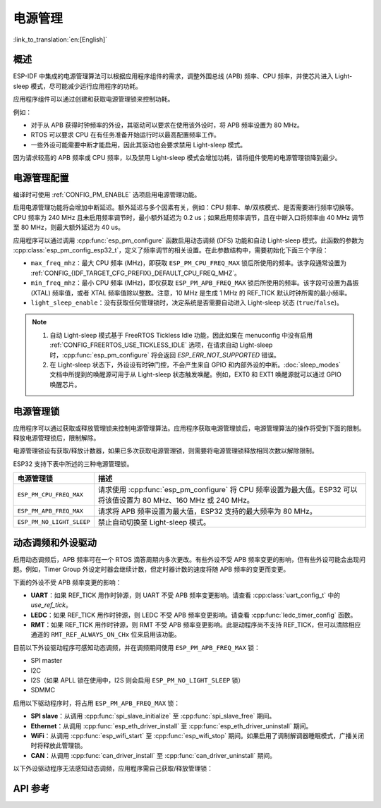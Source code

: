 电源管理
================

:link_to_translation:`en:[English]`

概述
--------

ESP-IDF 中集成的电源管理算法可以根据应用程序组件的需求，调整外围总线 (APB) 频率、CPU 频率，并使芯片进入 Light-sleep 模式，尽可能减少运行应用程序的功耗。

应用程序组件可以通过创建和获取电源管理锁来控制功耗。

例如：

- 对于从 APB 获得时钟频率的外设，其驱动可以要求在使用该外设时，将 APB 频率设置为 80 MHz。
- RTOS 可以要求 CPU 在有任务准备开始运行时以最高配置频率工作。
- 一些外设可能需要中断才能启用，因此其驱动也会要求禁用 Light-sleep 模式。

因为请求较高的 APB 频率或 CPU 频率，以及禁用 Light-sleep 模式会增加功耗，请将组件使用的电源管理锁降到最少。

电源管理配置
-------------

编译时可使用 :ref:`CONFIG_PM_ENABLE` 选项启用电源管理功能。

启用电源管理功能将会增加中断延迟。额外延迟与多个因素有关，例如：CPU 频率、单/双核模式、是否需要进行频率切换等。CPU 频率为 240 MHz 且未启用频率调节时，最小额外延迟为 0.2 us；如果启用频率调节，且在中断入口将频率由 40 MHz 调节至 80 MHz，则最大额外延迟为 40 us。

应用程序可以通过调用 :cpp:func:`esp_pm_configure` 函数启用动态调频 (DFS) 功能和自动 Light-sleep 模式。此函数的参数为 :cpp:class:`esp_pm_config_esp32_t`，定义了频率调节的相关设置。在此参数结构中，需要初始化下面三个字段：

- ``max_freq_mhz``：最大 CPU 频率 (MHz)，即获取 ``ESP_PM_CPU_FREQ_MAX`` 锁后所使用的频率。该字段通常设置为 :ref:`CONFIG_{IDF_TARGET_CFG_PREFIX}_DEFAULT_CPU_FREQ_MHZ`。

- ``min_freq_mhz``：最小 CPU 频率 (MHz)，即仅获取 ``ESP_PM_APB_FREQ_MAX`` 锁后所使用的频率。该字段可设置为晶振 (XTAL) 频率值，或者 XTAL 频率值除以整数。注意，10 MHz 是生成 1 MHz 的 REF_TICK 默认时钟所需的最小频率。

- ``light_sleep_enable``：没有获取任何管理锁时，决定系统是否需要自动进入 Light-sleep 状态 (``true``/``false``)。

.. only:: esp32

    或者，如果在 menuconfig 中启用了 :ref:`CONFIG_PM_DFS_INIT_AUTO` 选项，最大 CPU 频率将由 :ref:`CONFIG_ESP32_DEFAULT_CPU_FREQ_MHZ` 设置决定，最小 CPU 频率将锁定为 XTAL 频率。

.. only:: esp32s2

    或者，如果在 menuconfig 中启用了 :ref:`CONFIG_PM_DFS_INIT_AUTO` 选项，最大 CPU 频率将由 :ref:`CONFIG_ESP32S2_DEFAULT_CPU_FREQ_MHZ` 设置决定，最小 CPU 频率将锁定为 XTAL 频率。

.. note::

  1. 自动 Light-sleep 模式基于 FreeRTOS Tickless Idle 功能，因此如果在 menuconfig 中没有启用 :ref:`CONFIG_FREERTOS_USE_TICKLESS_IDLE` 选项，在请求自动 Light-sleep 时，:cpp:func:`esp_pm_configure` 将会返回 `ESP_ERR_NOT_SUPPORTED` 错误。
  2. 在 Light-sleep 状态下，外设设有时钟门控，不会产生来自 GPIO 和内部外设的中断。:doc:`sleep_modes` 文档中所提到的唤醒源可用于从 Light-sleep 状态触发唤醒。例如，EXT0 和 EXT1 唤醒源就可以通过 GPIO 唤醒芯片。

电源管理锁
----------------------

应用程序可以通过获取或释放管理锁来控制电源管理算法。应用程序获取电源管理锁后，电源管理算法的操作将受到下面的限制。释放电源管理锁后，限制解除。

电源管理锁设有获取/释放计数器，如果已多次获取电源管理锁，则需要将电源管理锁释放相同次数以解除限制。

ESP32 支持下表中所述的三种电源管理锁。

============================  ======================================================
电源管理锁                          描述
============================  ======================================================
``ESP_PM_CPU_FREQ_MAX``       请求使用 :cpp:func:`esp_pm_configure` 将 CPU 频率设置为最大值。ESP32 可以将该值设置为 80 MHz、160 MHz 或 240 MHz。

``ESP_PM_APB_FREQ_MAX``       请求将 APB 频率设置为最大值，ESP32 支持的最大频率为 80 MHz。

``ESP_PM_NO_LIGHT_SLEEP``     禁止自动切换至 Light-sleep 模式。
============================  ======================================================

.. only:: esp32

   .. include:: ../../en/inc/power_management_esp32.rst

动态调频和外设驱动
------------------------------------------------

启用动态调频后，APB 频率可在一个 RTOS 滴答周期内多次更改。有些外设不受 APB 频率变更的影响，但有些外设可能会出现问题。例如，Timer Group 外设定时器会继续计数，但定时器计数的速度将随 APB 频率的变更而变更。

下面的外设不受 APB 频率变更的影响：

- **UART**：如果 REF_TICK 用作时钟源，则 UART 不受 APB 频率变更影响。请查看 :cpp:class:`uart_config_t` 中的 `use_ref_tick`。
- **LEDC**：如果 REF_TICK 用作时钟源，则 LEDC 不受 APB 频率变更影响。请查看 :cpp:func:`ledc_timer_config` 函数。
- **RMT**：如果 REF_TICK 用作时钟源，则 RMT 不受 APB 频率变更影响。此驱动程序尚不支持 REF_TICK，但可以清除相应通道的 ``RMT_REF_ALWAYS_ON_CHx`` 位来启用该功能。

目前以下外设驱动程序可感知动态调频，并在调频期间使用 ``ESP_PM_APB_FREQ_MAX`` 锁：

- SPI master
- I2C
- I2S（如果 APLL 锁在使用中，I2S 则会启用 ``ESP_PM_NO_LIGHT_SLEEP`` 锁）
- SDMMC

启用以下驱动程序时，将占用 ``ESP_PM_APB_FREQ_MAX`` 锁：

- **SPI slave**：从调用 :cpp:func:`spi_slave_initialize` 至 :cpp:func:`spi_slave_free` 期间。
- **Ethernet**：从调用 :cpp:func:`esp_eth_driver_install` 至 :cpp:func:`esp_eth_driver_uninstall` 期间。
- **WiFi**：从调用 :cpp:func:`esp_wifi_start` 至 :cpp:func:`esp_wifi_stop` 期间。如果启用了调制解调器睡眠模式，广播关闭时将释放此管理锁。
- **CAN**：从调用 :cpp:func:`can_driver_install` 至 :cpp:func:`can_driver_uninstall` 期间。

.. only:: esp32

    - **Bluetooth**：从调用 :cpp:func:`esp_bt_controller_enable` 至 :cpp:func:`esp_bt_controller_disable` 期间。如果启用了蓝牙调制解调器，广播关闭时将释放此管理锁。但依然占用 ``ESP_PM_NO_LIGHT_SLEEP`` 锁。

以下外设驱动程序无法感知动态调频，应用程序需自己获取/释放管理锁：

.. only:: esp32

    - PCNT
    - Sigma-delta
    - Timer group
    - MCPWM

.. only:: esp32s2

    - PCNT
    - Sigma-delta
    - Timer group


API 参考
-------------

.. include-build-file:: inc/esp_pm.inc
.. include-build-file:: inc/pm.inc

